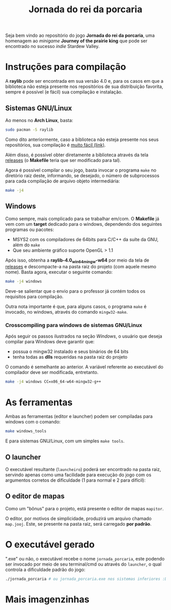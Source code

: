 #+title: Jornada do rei da porcaria

Seja bem vindo ao repositório do jogo *Jornada do rei da porcaria*, uma homenagem ao /minigame/ *Journey of the prairie king* que pode ser encontrado no sucesso /indie/ Stardew Valley.

[[file:assets/banner.png]]

* Instruções para compilação

A *raylib* pode ser encontrada em sua versão 4.0 e, para os casos em que a biblioteca não esteja presente nos repositórios de sua distribuição favorita, sempre é possível (e fácil) sua compilação e instalação.

** Sistemas GNU/Linux

Ao menos no *Arch Linux*, basta:

#+begin_src sh
sudo pacman -S raylib
#+end_src

Como dito anteriormente, caso a biblioteca não esteja presente nos seus repositórios, sua compilação é [[https://github.com/raysan5/raylib/wiki/Working-on-GNU-Linux][muito fácil (link)]].

Além disso, é possível obter diretamente a biblioteca através da tela [[https://github.com/raysan5/raylib/releases/tag/4.0.0][releases]] (o *Makefile* teria que ser modificado para tal).

Agora é possível compilar o seu jogo, basta invocar o programa ~make~ no diretório raiz deste, informando, se desejado, o número de subprocessos para cada compilação de arquivo objeto intermediária:

#+begin_src sh
make -j4
#+end_src

** Windows

Como sempre, mais complicado para se trabalhar em/com. O *Makefile* já vem com um *target* dedicado para o windows, dependendo dos seguintes programas ou pacotes:

- MSYS2 com os compiladores de 64bits para C/C++ da suíte da GNU, além do ~make~
- Que seu ambiente gráfico suporte OpenGL > 1.1


Após isso, obtenha a *raylib-4.0_win64_mingw-w64* por meio da tela de [[https://github.com/raysan5/raylib/releases/tag/4.0.0][releases]] e descompacte-a na pasta raiz do projeto (com aquele mesmo nome). Basta agora, executar o seguinte comando:

#+begin_src sh
make -j4 windows
#+end_src

Deve-se salientar que o envio para o professor já contém todos os requisitos para compilação.

Outra nota importante é que, para alguns casos, o programa ~make~ é invocado,  no windows, através do comando ~mingw32-make~. 

*** Crosscompiling  para windows de sistemas GNU/Linux

Após seguir os passos ilustrados na seção [[Windows]], o usuário que deseja compilar para Windows deve garantir que:

- possua o mingw32 instalado e seus binários de 64 bits
- tenha todas as *dlls* requeridas na pasta raiz do projeto

O comando é semelhante ao anterior. A variável referente ao executável do compilador deve ser modificada, entretanto.

#+begin_src sh
make -j4 windows CC=x86_64-w64-mingw32-g++
#+end_src

* As ferramentas

Ambas as ferramentas (editor e launcher) podem ser compiladas para windows com o comando:

#+begin_src sh
make windows_tools
#+end_src

E para sistemas GNU/Linux, com um simples ~make tools~. 

** O launcher

O executável resultante (~launcheiro~) poderá ser encontrado na pasta raiz, servindo apenas como uma facilidade para execução do jogo com os argumentos corretos de dificuldade (1 para normal e 2 para difícil):

[[file:images/exemplo_launcher.jpg]]

** O editor de mapas

Como um "bônus" para o projeto, está presente o editor de mapas ~mapitor~.

[[file:images/exemplo_ed.gif]]

O editor, por motivos de simplicidade, produzirá um arquivo chamado
~map.jooj~. Este, se presente na pasta raiz, será carregado *por padrão*.

* O executável gerado

".exe" ou não, o executável recebe o nome ~jornada_porcaria~, este podendo ser invocado por meio de seu terminal/cmd ou através do ~launcher~, o qual controla a dificuldade padrão do jogo:

#+begin_src sh
./jornada_porcaria # ou jornada_porcaria.exe nos sistemas inferiores :D
#+end_src

* Mais imagenzinhas

[[file:images/exemplo_jooj.gif]]

[[file:images/exemplo_jooj2.gif]]

[[file:images/exemplo_jooj3.gif]]
